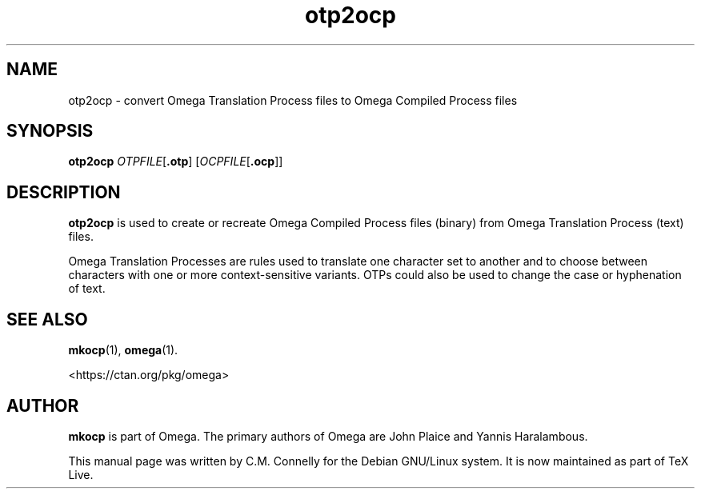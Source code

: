 .TH "otp2ocp" "1" "8 March 2022" "TeX Live"
.PP 
.SH "NAME" 
otp2ocp \- convert Omega Translation Process files to Omega
Compiled Process files
.SH "SYNOPSIS" 
.B otp2ocp
.IR OTPFILE [ \fB.otp\fP ]
.RI [ OCPFILE [ \fB.ocp\fP ]]
.SH "DESCRIPTION" 
.PP 
\fBotp2ocp\fP is used to create or recreate Omega Compiled Process
files (binary) from Omega Translation Process (text) files\&.
.PP 
Omega Translation Processes are rules used to translate one character
set to another and to choose between characters with one or more
context-sensitive variants\&.  OTPs could also be used to change the
case or hyphenation of text\&.
.PP 
.SH "SEE ALSO" 
.PP 
\fBmkocp\fP(1), \fBomega\fP(1)\&.
.PP
<https://ctan.org/pkg/omega>
.PP 
.SH "AUTHOR" 
.PP 
\fBmkocp\fP is part of Omega\&.  The primary authors of Omega are John Plaice
and Yannis Haralambous\&.
.PP 
This manual page was written by C\&.M\&. Connelly for the Debian
GNU/Linux system\&. It is now maintained as part of TeX Live.
